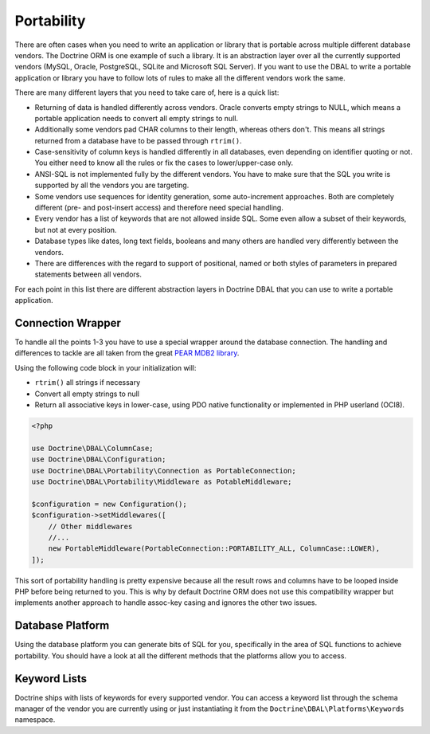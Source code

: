 Portability
===========

There are often cases when you need to write an application or library that is portable
across multiple different database vendors. The Doctrine ORM is one example of such
a library. It is an abstraction layer over all the currently supported vendors (MySQL, Oracle,
PostgreSQL, SQLite and Microsoft SQL Server). If you want to use the DBAL
to write a portable application or library you have to follow lots of rules to make
all the different vendors work the same.

There are many different layers that you need to take care of, here is a quick list:

*   Returning of data is handled differently across vendors.
    Oracle converts empty strings to NULL, which means a portable application
    needs to convert all empty strings to null.
*   Additionally some vendors pad CHAR columns to their length, whereas others don't.
    This means all strings returned from a database have to be passed through ``rtrim()``.
*   Case-sensitivity of column keys is handled differently in all databases, even depending
    on identifier quoting or not. You either need to know all the rules or fix the cases
    to lower/upper-case only.
*   ANSI-SQL is not implemented fully by the different vendors. You have to make
    sure that the SQL you write is supported by all the vendors you are targeting.
*   Some vendors use sequences for identity generation, some auto-increment approaches.
    Both are completely different (pre- and post-insert access) and therefore need
    special handling.
*   Every vendor has a list of keywords that are not allowed inside SQL. Some even
    allow a subset of their keywords, but not at every position.
*   Database types like dates, long text fields, booleans and many others are handled
    very differently between the vendors.
*   There are differences with the regard to support of positional, named or both styles of parameters
    in prepared statements between all vendors.

For each point in this list there are different abstraction layers in Doctrine DBAL that you
can use to write a portable application.

Connection Wrapper
------------------

To handle all the points 1-3 you have to use a special wrapper around the database
connection. The handling and differences to tackle are all taken from the great
`PEAR MDB2 library <http://pear.php.net/package/MDB2/redirected>`_.

Using the following code block in your initialization will:

* ``rtrim()`` all strings if necessary
* Convert all empty strings to null
* Return all associative keys in lower-case, using PDO native functionality or implemented in PHP userland (OCI8).

.. code-block:: php

    <?php

    use Doctrine\DBAL\ColumnCase;
    use Doctrine\DBAL\Configuration;
    use Doctrine\DBAL\Portability\Connection as PortableConnection;
    use Doctrine\DBAL\Portability\Middleware as PotableMiddleware;

    $configuration = new Configuration();
    $configuration->setMiddlewares([
        // Other middlewares
        //...
        new PortableMiddleware(PortableConnection::PORTABILITY_ALL, ColumnCase::LOWER),
    ]);

This sort of portability handling is pretty expensive because all the result
rows and columns have to be looped inside PHP before being returned to you.
This is why by default Doctrine ORM does not use this compatibility wrapper but
implements another approach to handle assoc-key casing and ignores the other
two issues.

Database Platform
-----------------

Using the database platform you can generate bits of SQL for you, specifically
in the area of SQL functions to achieve portability. You should have a look
at all the different methods that the platforms allow you to access.

Keyword Lists
-------------

Doctrine ships with lists of keywords for every supported vendor. You
can access a keyword list through the schema manager of the vendor you
are currently using or just instantiating it from the ``Doctrine\DBAL\Platforms\Keywords``
namespace.
